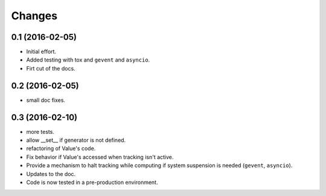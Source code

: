 .. -*- coding: utf-8 -*-

Changes
-------

0.1 (2016-02-05)
~~~~~~~~~~~~~~~~

- Initial effort.
- Added testing with tox and ``gevent`` and ``asyncio``.
- Firt cut of the docs.

0.2 (2016-02-05)
~~~~~~~~~~~~~~~~

- small doc fixes.

0.3 (2016-02-10)
~~~~~~~~~~~~~~~~

- more tests.
- allow __set__ if generator is not defined.
- refactoring of Value's code.
- Fix behavior if Value's accessed when tracking isn't active.
- Provide a mechanism to halt tracking while computing if system
  suspension is needed (``gevent``, ``asyncio``).
- Updates to the doc.
- Code is now tested in a pre-production environment.
